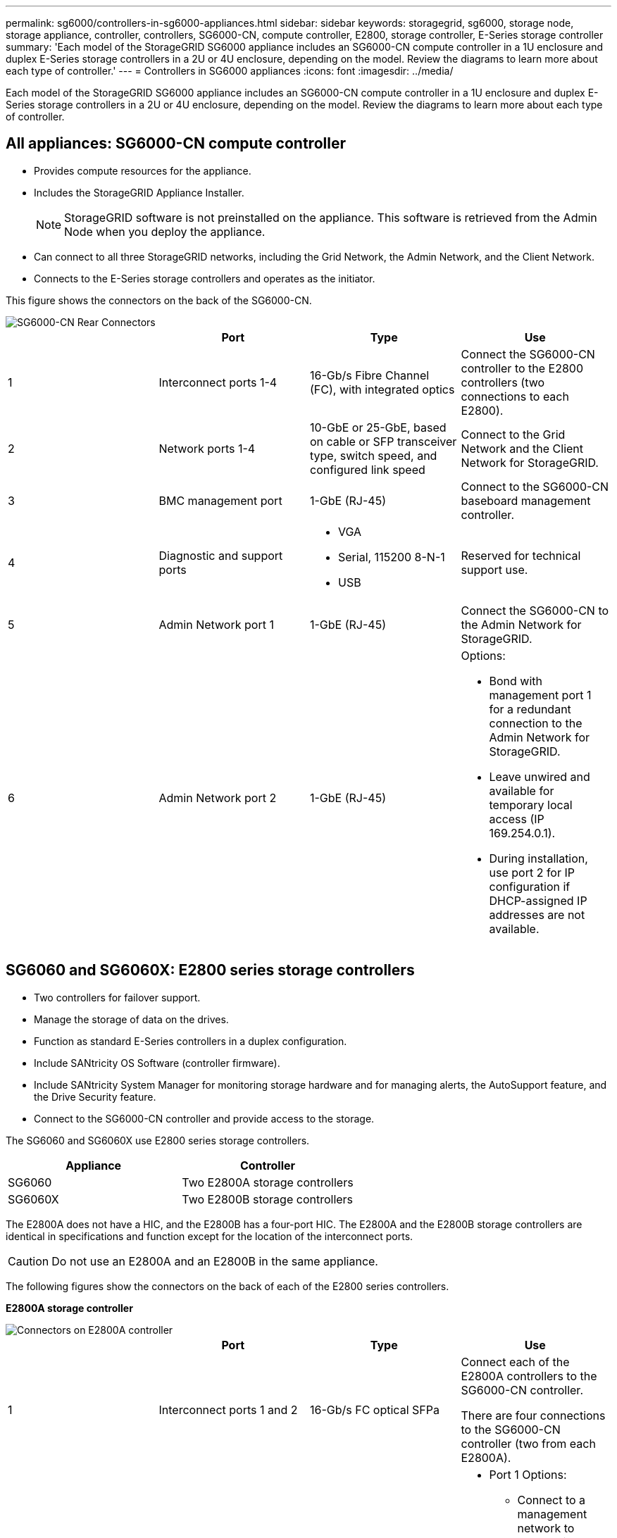 ---
permalink: sg6000/controllers-in-sg6000-appliances.html
sidebar: sidebar
keywords: storagegrid, sg6000, storage node, storage appliance, controller, controllers, SG6000-CN, compute controller, E2800, storage controller, E-Series storage controller 
summary: 'Each model of the StorageGRID SG6000 appliance includes an SG6000-CN compute controller in a 1U enclosure and duplex E-Series storage controllers in a 2U or 4U enclosure, depending on the model. Review the diagrams to learn more about each type of controller.'
---
= Controllers in SG6000 appliances
:icons: font
:imagesdir: ../media/

[.lead]
Each model of the StorageGRID SG6000 appliance includes an SG6000-CN compute controller in a 1U enclosure and duplex E-Series storage controllers in a 2U or 4U enclosure, depending on the model. Review the diagrams to learn more about each type of controller.

== All appliances: SG6000-CN compute controller

* Provides compute resources for the appliance.
* Includes the StorageGRID Appliance Installer.
+
NOTE: StorageGRID software is not preinstalled on the appliance. This software is retrieved from the Admin Node when you deploy the appliance.

* Can connect to all three StorageGRID networks, including the Grid Network, the Admin Network, and the Client Network.
* Connects to the E-Series storage controllers and operates as the initiator.

This figure shows the connectors on the back of the SG6000-CN.

image::../media/sg6000_cn_rear_connectors.gif[SG6000-CN Rear Connectors]

[options="header"]
|===
|  | Port| Type| Use
a|
1
a|
Interconnect ports 1-4
a|
16-Gb/s Fibre Channel (FC), with integrated optics
a|
Connect the SG6000-CN controller to the E2800 controllers (two connections to each E2800).
a|
2
a|
Network ports 1-4
a|
10-GbE or 25-GbE, based on cable or SFP transceiver type, switch speed, and configured link speed
a|
Connect to the Grid Network and the Client Network for StorageGRID.
a|
3
a|
BMC management port
a|
1-GbE (RJ-45)
a|
Connect to the SG6000-CN baseboard management controller.
a|
4
a|
Diagnostic and support ports
a|

* VGA
* Serial, 115200 8-N-1
* USB

a|
Reserved for technical support use.
a|
5
a|
Admin Network port 1
a|
1-GbE (RJ-45)
a|
Connect the SG6000-CN to the Admin Network for StorageGRID.
a|
6
a|
Admin Network port 2
a|
1-GbE (RJ-45)
a|
Options:

* Bond with management port 1 for a redundant connection to the Admin Network for StorageGRID.
* Leave unwired and available for temporary local access (IP 169.254.0.1).
* During installation, use port 2 for IP configuration if DHCP-assigned IP addresses are not available.

|===

== SG6060 and SG6060X: E2800 series storage controllers
* Two controllers for failover support.
* Manage the storage of data on the drives.
* Function as standard E-Series controllers in a duplex configuration.
* Include SANtricity OS Software (controller firmware).
* Include SANtricity System Manager for monitoring storage hardware and for managing alerts, the AutoSupport feature, and the Drive Security feature. 
* Connect to the SG6000-CN controller and provide access to the storage.

The SG6060 and SG6060X use E2800 series storage controllers. 

[options="header"]
|===
|Appliance|Controller
a|
SG6060
a|
Two E2800A storage controllers
a|
SG6060X
a|
Two E2800B storage controllers
|===

The E2800A does not have a HIC, and the E2800B has a four-port HIC. The E2800A and the E2800B storage controllers are identical in specifications and function except for the location of the interconnect ports. 

CAUTION: Do not use an E2800A and an E2800B in the same appliance.

The following figures show the connectors on the back of each of the E2800 series controllers. 

*E2800A storage controller*

image::../media/e2800_controller_with_callouts.gif[Connectors on E2800A controller]

[options="header"]
|===
|  | Port| Type| Use
a|
1
a|
Interconnect ports 1 and 2
a|
16-Gb/s FC optical SFPa|
Connect each of the E2800A controllers to the SG6000-CN controller.

There are four connections to the SG6000-CN controller (two from each E2800A).
a|
2
a|
Management ports 1 and 2
a|
1-Gb (RJ-45) Ethernet
a|

* Port 1 Options:
** Connect to a management network to enable direct TCP/IP access to SANtricity System Manager
** Leave unwired to save a switch port and IP address.  Access SANtricity System Manager using the Grid Manager or Storage Grid Appliance Installer UIs.  

*Note*: some optional SANtricity functionality, such as NTP sync for accurate log timestamps, is not available when you choose to leave Port 1 unwired.

*Note*: StorageGRID 11.5 or greater, and SANtricity 11.70 or greater, are required when you leave Port 1 unwired.

* Port 2 is reserved for technical support use.

a|
3
a|
Diagnostic and support ports
a|

* RJ-45 serial port
* Micro USB serial port
* USB port

a|
Reserved for technical support use.
a|
4
a|
Drive expansion ports 1 and 2
a|
12Gb/s SAS
a|
Connect the ports to the drive expansion ports on the IOMs in the expansion shelf.
|===

*E2800B storage controller*

image::../media/e2800B_controller_with_callouts.gif[Connectors on E2800B controller]

[options="header"]
|===
|  | Port| Type| Use
a|
1
a|
Interconnect ports 1 and 2
a|
16-Gb/s FC optical SFPa|
Connect each of the E2800B controllers to the SG6000-CN controller.

There are four connections to the SG6000-CN controller (two from each E2800B).
a|
2
a|
Management ports 1 and 2
a|
1-Gb (RJ-45) Ethernet
a|

* Port 1 Options:
** Connect to a management network to enable direct TCP/IP access to SANtricity System Manager
** Leave unwired to save a switch port and IP address.  Access SANtricity System Manager using the Grid Manager or Storage Grid Appliance Installer UIs.  

*Note*: some optional SANtricity functionality, such as NTP sync for accurate log timestamps, is not available when you choose to leave Port 1 unwired.

*Note*: StorageGRID 11.5 or greater, and SANtricity 11.70 or greater, are required when you leave Port 1 unwired.

* Port 2 is reserved for technical support use.

a|
3
a|
Diagnostic and support ports
a|

* RJ-45 serial port
* Micro USB serial port
* USB port

a|
Reserved for technical support use.
a|
4
a|
Drive expansion ports 1 and 2
a|
12Gb/s SAS
a|
Connect the ports to the drive expansion ports on the IOMs in the expansion shelf.
|===

== SGF6024: EF570 storage controllers

* Two controllers for failover support.
* Manage the storage of data on the drives.
* Function as standard E-Series controllers in a duplex configuration.
* Include SANtricity OS Software (controller firmware).
* Include SANtricity System Manager for monitoring storage hardware and for managing alerts, the AutoSupport feature, and the Drive Security feature.
* Connect to the SG6000-CN controller and provide access to the flash storage.

This figure shows the connectors on the back of each of the EF570 controllers.

image::../media/ef570_rear_connectors.gif[EF570 Rear Connectors]

[options="header"]
|===
|  | Port| Type| Use
a|
1
a|
Interconnect ports 1 and 2
a|
16-Gb/s FC optical SFPa|
Connect each of the EF570 controllers to the SG6000-CN controller.

There are four connections to the SG6000-CN controller (two from each EF570).
a|
2
a|
Diagnostic and support ports
a|

* RJ-45 serial port
* Micro USB serial port
* USB port

a|
Reserved for technical support use.
a|
3
a|
Drive expansion ports
a|
12Gb/s SAS
a|
Not used. The SGF6024 appliance does not support expansion drive shelves.
a|
4
a|
Management ports 1 and 2
a|
1-Gb (RJ-45) Ethernet
a|

* Port 1 connects to the network where you access SANtricity System Manager on a browser.
* Port 2 is reserved for technical support use.

|===

== SG6060 and SG6060X: Input/output modules for optional expansion shelves

The expansion shelf contains two input/output modules (IOMs) that connect to the storage controllers or to other expansion shelves.

image::../media/iom_connectors.gif[IOM Rear]

[options="header"]
|===
|  | Port| Type| Use
a|
1
a|
Drive expansion ports 1-4
a|
12Gb/s SAS
a|
Connect each port to the storage controllers or additional expansion shelf (if any).
|===
